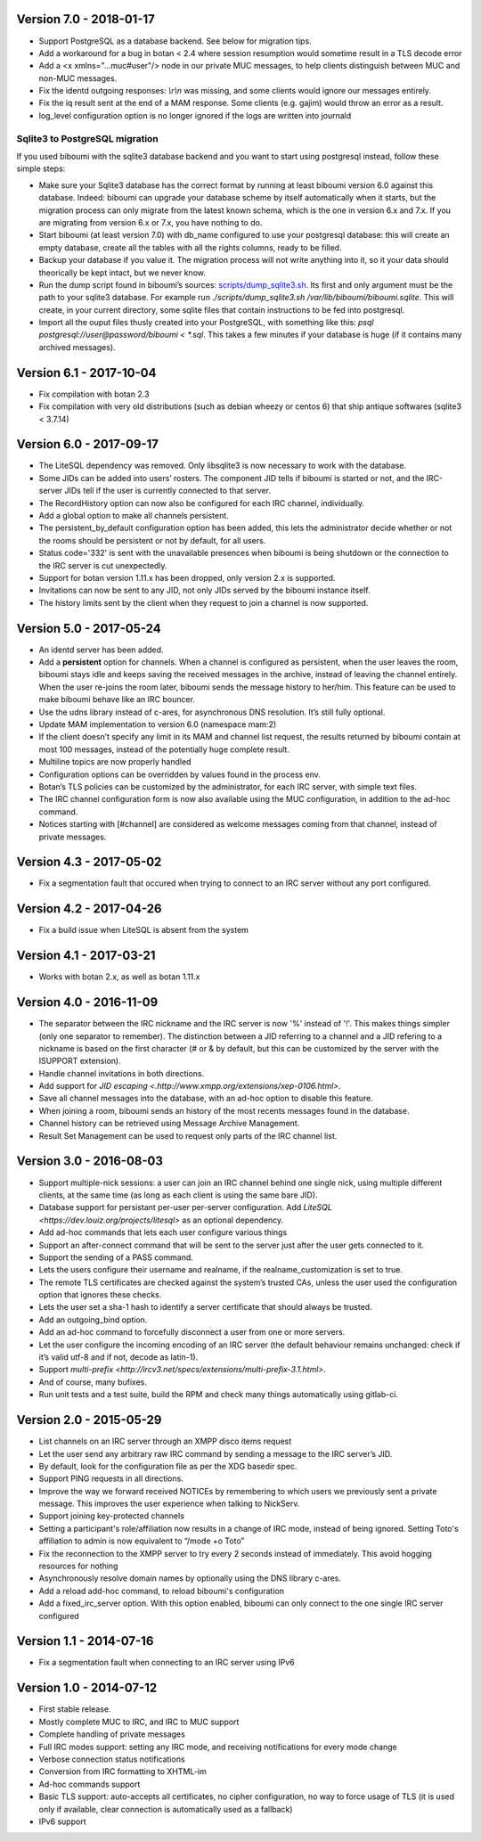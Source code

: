Version 7.0 - 2018-01-17
========================

- Support PostgreSQL as a database backend. See below for migration tips.
- Add a workaround for a bug in botan < 2.4 where session resumption
  would sometime result in a TLS decode error
- Add a <x xmlns="…muc#user"/> node in our private MUC messages, to help
  clients distinguish between MUC and non-MUC messages.
- Fix the identd outgoing responses: `\\r\\n` was missing, and some clients
  would ignore our messages entirely.
- Fix the iq result sent at the end of a MAM response. Some clients (e.g.
  gajim) would throw an error as a result.
- log_level configuration option is no longer ignored if the logs are written
  into journald

Sqlite3 to PostgreSQL migration
-------------------------------

If you used biboumi with the sqlite3 database backend and you want to
start using postgresql instead, follow these simple steps:

- Make sure your Sqlite3 database has the correct format by running at
  least biboumi version 6.0 against this database. Indeed: biboumi can
  upgrade your database scheme by itself automatically when it starts, but
  the migration process can only migrate from the latest known schema,
  which is the one in version 6.x and 7.x.  If you are migrating from
  version 6.x or 7.x, you have nothing to do.
- Start biboumi (at least version 7.0) with db_name configured to use
  your postgresql database: this will create an empty database, create all
  the tables with all the rights columns, ready to be filled.
- Backup your database if you value it. The migration process will not
  write anything into it, so it your data should theorically be kept
  intact, but we never know.
- Run the dump script found in biboumi’s sources:
  `<scripts/dump_sqlite3.sh>`_. Its first and only argument must be the path
  to your sqlite3 database. For example run `./scripts/dump_sqlite3.sh
  /var/lib/biboumi/biboumi.sqlite`. This will create, in your current
  directory, some sqlite files that contain instructions to be fed into
  postgresql.
- Import all the ouput files thusly created into your PostgreSQL, with
  something like this: `psql postgresql://user@password/biboumi < *.sql`.
  This takes a few minutes if your database is huge (if it contains many
  archived messages).

Version 6.1 - 2017-10-04
========================

- Fix compilation with botan 2.3
- Fix compilation with very old distributions (such as debian wheezy or
  centos 6) that ship antique softwares (sqlite3 < 3.7.14)

Version 6.0 - 2017-09-17
========================

- The LiteSQL dependency was removed. Only libsqlite3 is now necessary
  to work with the database.
- Some JIDs can be added into users’ rosters. The component JID tells if
  biboumi is started or not, and the IRC-server JIDs tell if the user is
  currently connected to that server.
- The RecordHistory option can now also be configured for each IRC channel,
  individually.
- Add a global option to make all channels persistent.
- The persistent_by_default configuration option has been added, this
  lets the administrator decide whether or not the rooms should be
  persistent or not by default, for all users.
- Status code='332' is sent with the unavailable presences when biboumi is
  being shutdown or the connection to the IRC server is cut unexpectedly.
- Support for botan version 1.11.x has been dropped, only version 2.x is
  supported.
- Invitations can now be sent to any JID, not only JIDs served by the biboumi
  instance itself.
- The history limits sent by the client when they request to join a
  channel is now supported.

Version 5.0 - 2017-05-24
========================

- An identd server has been added.
- Add a **persistent** option for channels. When a channel is configured
  as persistent, when the user leaves the room, biboumi stays idle and keeps
  saving the received messages in the archive, instead of leaving the channel
  entirely.  When the user re-joins the room later, biboumi sends the message
  history to her/him.  This feature can be used to make biboumi behave like
  an IRC bouncer.
- Use the udns library instead of c-ares, for asynchronous DNS resolution.
  It’s still fully optional.
- Update MAM implementation to version 6.0 (namespace mam:2)
- If the client doesn’t specify any limit in its MAM and channel list request,
  the results returned by biboumi contain at most 100 messages, instead of
  the potentially huge complete result.
- Multiline topics are now properly handled
- Configuration options can be overridden by values found in the process env.
- Botan’s TLS policies can be customized by the administrator, for each
  IRC server, with simple text files.
- The IRC channel configuration form is now also available using the MUC
  configuration, in addition to the ad-hoc command.
- Notices starting with [#channel] are considered as welcome messages coming
  from that channel, instead of private messages.

Version 4.3 - 2017-05-02
========================

- Fix a segmentation fault that occured when trying to connect to an IRC
  server without any port configured.

Version 4.2 - 2017-04-26
========================

- Fix a build issue when LiteSQL is absent from the system

Version 4.1 - 2017-03-21
========================

- Works with botan 2.x, as well as botan 1.11.x

Version 4.0 - 2016-11-09
========================

- The separator between the IRC nickname and the IRC server is now '%'
  instead of '!'. This makes things simpler (only one separator to
  remember). The distinction between a JID referring to a channel and a JID
  refering to a nickname is based on the first character (# or & by
  default, but this can be customized by the server with the ISUPPORT
  extension).
- Handle channel invitations in both directions.
- Add support for `JID escaping <.http://www.xmpp.org/extensions/xep-0106.html>`.
- Save all channel messages into the database, with an ad-hoc option to
  disable this feature.
- When joining a room, biboumi sends an history of the most recents messages
  found in the database.
- Channel history can be retrieved using Message Archive Management.
- Result Set Management can be used to request only parts of the IRC channel
  list.

Version 3.0 - 2016-08-03
========================

- Support multiple-nick sessions: a user can join an IRC channel behind
  one single nick, using multiple different clients, at the same time (as
  long as each client is using the same bare JID).
- Database support for persistant per-user per-server configuration. Add
  `LiteSQL <https://dev.louiz.org/projects/litesql>` as an optional
  dependency.
- Add ad-hoc commands that lets each user configure various things
- Support an after-connect command that will be sent to the server
  just after the user gets connected to it.
- Support the sending of a PASS command.
- Lets the users configure their username and realname, if the
  realname_customization is set to true.
- The remote TLS certificates are checked against the system’s trusted
  CAs, unless the user used the configuration option that ignores these
  checks.
- Lets the user set a sha-1 hash to identify a server certificate that
  should always be trusted.
- Add an outgoing_bind option.
- Add an ad-hoc command to forcefully disconnect a user from one or
  more servers.
- Let the user configure the incoming encoding of an IRC server (the
  default behaviour remains unchanged: check if it’s valid utf-8 and if
  not, decode as latin-1).
- Support `multi-prefix <http://ircv3.net/specs/extensions/multi-prefix-3.1.html>`.
- And of course, many bufixes.
- Run unit tests and a test suite, build the RPM and check many things
  automatically using gitlab-ci.


Version 2.0 - 2015-05-29
========================

- List channels on an IRC server through an XMPP disco items request
- Let the user send any arbitrary raw IRC command by sending a
  message to the IRC server’s JID.
- By default, look for the configuration file as per the XDG
  basedir spec.
- Support PING requests in all directions.
- Improve the way we forward received NOTICEs by remembering to
  which users we previously sent a private message.  This improves the
  user experience when talking to NickServ.
- Support joining key-protected channels
- Setting a participant's role/affiliation now results in a change of IRC
  mode, instead of being ignored.  Setting Toto's affiliation to admin is
  now equivalent to “/mode +o Toto”
- Fix the reconnection to the XMPP server to try every 2 seconds
  instead of immediately. This avoid hogging resources for nothing
- Asynchronously resolve domain names by optionally using the DNS
  library c-ares.
- Add a reload add-hoc command, to reload biboumi's configuration
- Add a fixed_irc_server option.  With this option enabled,
  biboumi can only connect to the one single IRC server configured

Version 1.1 - 2014-07-16
========================

- Fix a segmentation fault when connecting to an IRC server using IPv6

Version 1.0 - 2014-07-12
========================

- First stable release.
- Mostly complete MUC to IRC, and IRC to MUC support
- Complete handling of private messages
- Full IRC modes support: setting any IRC mode, and receiving notifications
  for every mode change
- Verbose connection status notifications
- Conversion from IRC formatting to XHTML-im
- Ad-hoc commands support
- Basic TLS support: auto-accepts all certificates, no cipher
  configuration, no way to force usage of TLS (it is used only if
  available, clear connection is automatically used as a fallback)
- IPv6 support

